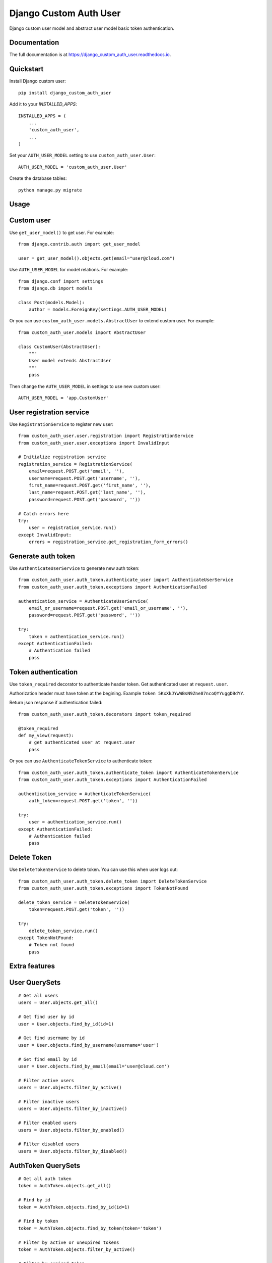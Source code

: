 Django Custom Auth User
=======================

.. image:: https://travis-ci.org/anthon-alindada/django_custom_auth_user.svg?branch=master
    :target: https://travis-ci.org/anthon-alindada/django_custom_auth_user

.. image:: https://codecov.io/gh/anthon-alindada/django_custom_auth_user/branch/master/graph/badge.svg
    :target: https://codecov.io/gh/anthon-alindada/django_custom_auth_user

Django custom user model and abstract user model basic token authentication.

Documentation
-------------

The full documentation is at https://django_custom_auth_user.readthedocs.io.

Quickstart
----------

Install Django custom user::

    pip install django_custom_auth_user


Add it to your `INSTALLED_APPS`::

    INSTALLED_APPS = (
        ...
        'custom_auth_user',
        ...
    )

Set your ``AUTH_USER_MODEL`` setting to use ``custom_auth_user.User``::

    AUTH_USER_MODEL = 'custom_auth_user.User'

Create the database tables::

    python manage.py migrate

Usage
-----

Custom user
-----------

Use ``get_user_model()`` to get user. For example::

    from django.contrib.auth import get_user_model

    user = get_user_model().objects.get(email="user@cloud.com")

Use ``AUTH_USER_MODEL`` for model relations. For example::

    from django.conf import settings
    from django.db import models

    class Post(models.Model):
        author = models.ForeignKey(settings.AUTH_USER_MODEL)

Or you can use ``custom_auth_user.models.AbstractUser`` to extend custom user. For example::

    from custom_auth_user.models import AbstractUser

    class CustomUser(AbstractUser):
        """
        User model extends AbstractUser
        """
        pass

Then change the ``AUTH_USER_MODEL`` in settings to use new custom user::

    AUTH_USER_MODEL = 'app.CustomUser'

User registration service
-------------------------

Use ``RegistrationService`` to register new user::

    from custom_auth_user.user.registration import RegistrationService
    from custom_auth_user.user.exceptions import InvalidInput

    # Initialize registration service
    registration_service = RegistrationService(
        email=request.POST.get('email', ''),
        username=request.POST.get('username', ''),
        first_name=request.POST.get('first_name', ''),
        last_name=request.POST.get('last_name', ''),
        password=request.POST.get('password', ''))

    # Catch errors here
    try:
        user = registration_service.run()
    except InvalidInput:
        errors = registration_service.get_registration_form_errors()

Generate auth token
-------------------

Use ``AuthenticateUserService`` to generate new auth token::

    from custom_auth_user.auth_token.authenticate_user import AuthenticateUserService
    from custom_auth_user.auth_token.exceptions import AuthenticationFailed

    authentication_service = AuthenticateUserService(
        email_or_username=request.POST.get('email_or_username', ''),
        password=request.POST.get('password', ''))

    try:
        token = authentication_service.run()
    except AuthenticationFailed:
        # Authentication failed
        pass

Token authentication
--------------------

Use ``token_required`` decorator to authenticate header token. Get authenticated user at ``request.user``.

Authorization header must have token at the begining. Example ``token 5KxXkJYwWBsN9Zne87ncoQYYuggDBdYY``.

Return json response if authentication failed::

    from custom_auth_user.auth_token.decorators import token_required

    @token_required
    def my_view(request):
        # get authenticated user at request.user
        pass

Or you can use ``AuthenticateTokenService`` to authenticate token::

    from custom_auth_user.auth_token.authenticate_token import AuthenticateTokenService
    from custom_auth_user.auth_token.exceptions import AuthenticationFailed

    authentication_service = AuthenticateTokenService(
        auth_token=request.POST.get('token', ''))

    try:
        user = authentication_service.run()
    except AuthenticationFailed:
        # Authentication failed
        pass

Delete Token
------------

Use ``DeleteTokenService`` to delete token. You can use this when user logs out::

    from custom_auth_user.auth_token.delete_token import DeleteTokenService
    from custom_auth_user.auth_token.exceptions import TokenNotFound

    delete_token_service = DeleteTokenService(
        token=request.POST.get('token', ''))

    try:
        delete_token_service.run()
    except TokenNotFound:
        # Token not found
        pass

Extra features
--------------

User QuerySets
--------------

::

    # Get all users
    users = User.objects.get_all()

    # Get find user by id
    user = User.objects.find_by_id(id=1)

    # Get find usermame by id
    user = User.objects.find_by_username(username='user')

    # Get find email by id
    user = User.objects.find_by_email(email='user@cloud.com')

    # Filter active users
    users = User.objects.filter_by_active()

    # Filter inactive users
    users = User.objects.filter_by_inactive()

    # Filter enabled users
    users = User.objects.filter_by_enabled()

    # Filter disabled users
    users = User.objects.filter_by_disabled()

AuthToken QuerySets
-------------------

::

    # Get all auth token
    token = AuthToken.objects.get_all()

    # Find by id
    token = AuthToken.objects.find_by_id(id=1)

    # Find by token
    token = AuthToken.objects.find_by_token(token='token')

    # Filter by active or unexpired tokens
    token = AuthToken.objects.filter_by_active()

    # Filter by expired token
    token = AuthToken.objects.filter_by_expired()
